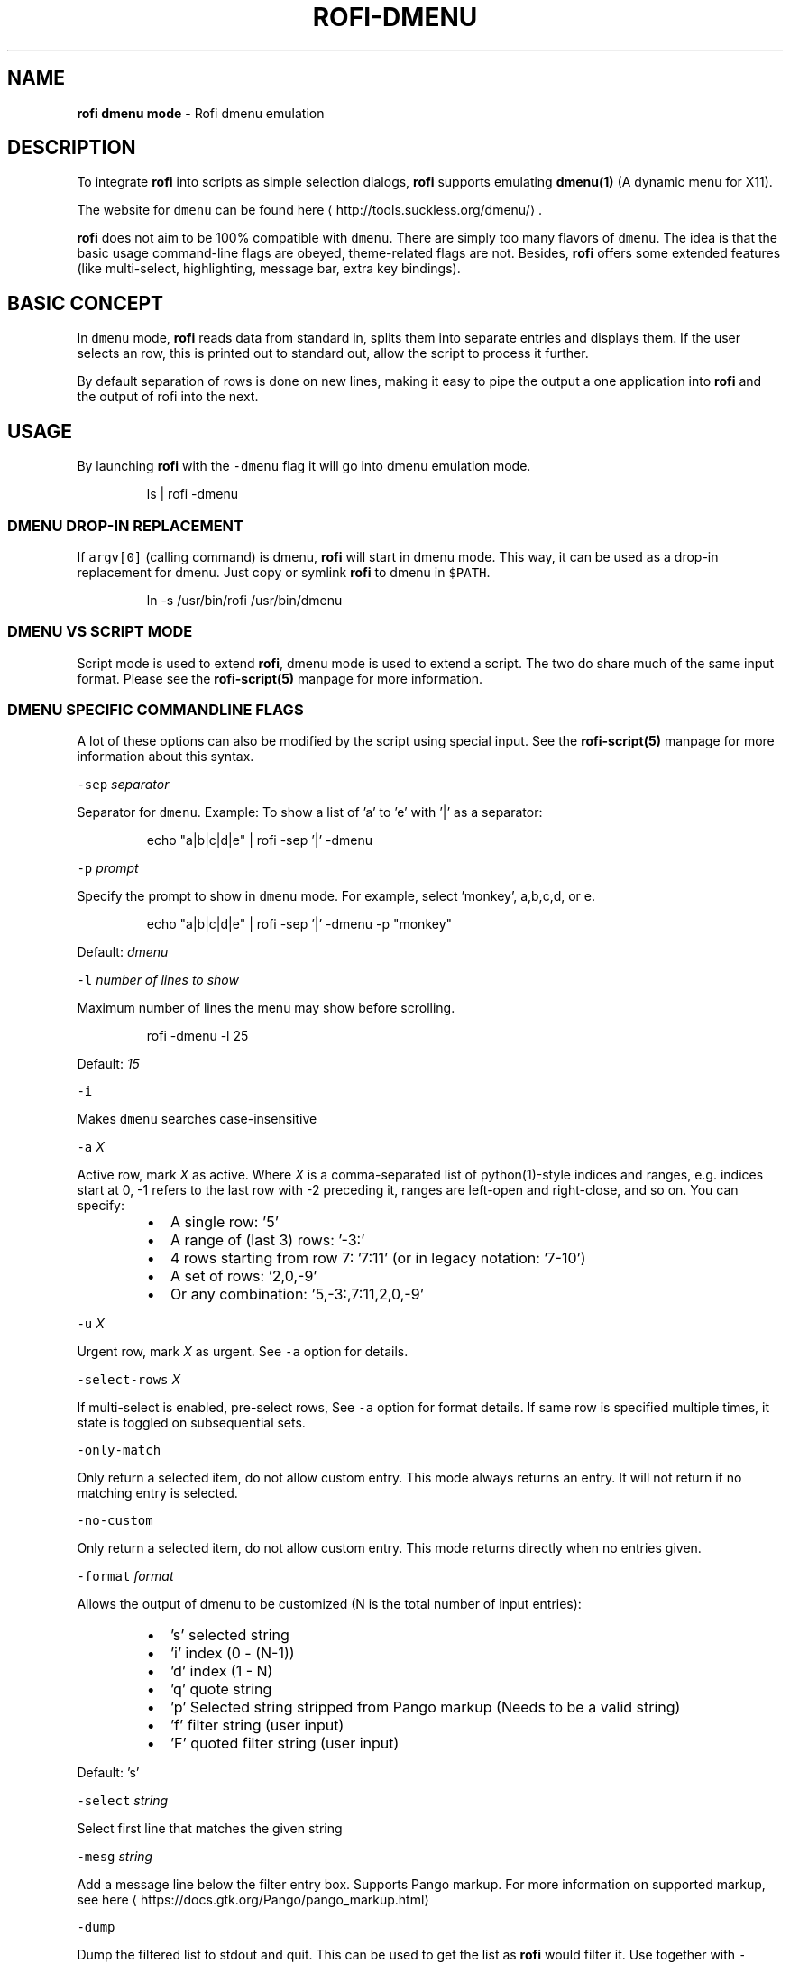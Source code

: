 .nh
.TH ROFI-DMENU 5 rofi-dmenu
.SH NAME
.PP
\fBrofi dmenu mode\fP - Rofi dmenu emulation

.SH DESCRIPTION
.PP
To integrate \fBrofi\fP into scripts as simple selection dialogs,
\fBrofi\fP supports emulating \fBdmenu(1)\fP (A dynamic menu for X11).

.PP
The website for \fB\fCdmenu\fR can be found here
\[la]http://tools.suckless.org/dmenu/\[ra]\&.

.PP
\fBrofi\fP does not aim to be 100% compatible with \fB\fCdmenu\fR\&. There are simply too many flavors of \fB\fCdmenu\fR\&.
The idea is that the basic usage command-line flags are obeyed, theme-related flags are not.
Besides, \fBrofi\fP offers some extended features (like multi-select, highlighting, message bar, extra key bindings).

.SH BASIC CONCEPT
.PP
In \fB\fCdmenu\fR mode, \fBrofi\fP reads data from standard in, splits them into separate entries and displays them.
If the user selects an row, this is printed out to standard out, allow the script to process it further.

.PP
By default separation of rows is done on new lines, making it easy to pipe the output a one application into
\fBrofi\fP and the output of rofi into the next.

.SH USAGE
.PP
By launching \fBrofi\fP with the \fB\fC-dmenu\fR flag it will go into dmenu emulation mode.

.PP
.RS

.nf
ls | rofi -dmenu

.fi
.RE

.SS DMENU DROP-IN REPLACEMENT
.PP
If \fB\fCargv[0]\fR (calling command) is dmenu, \fBrofi\fP will start in dmenu mode.
This way, it can be used as a drop-in replacement for dmenu. Just copy or symlink \fBrofi\fP to dmenu in \fB\fC$PATH\fR\&.

.PP
.RS

.nf
ln -s /usr/bin/rofi /usr/bin/dmenu

.fi
.RE

.SS DMENU VS SCRIPT MODE
.PP
Script mode is used to extend \fBrofi\fP, dmenu mode is used to extend a script.
The two do share much of the same input format. Please see the \fBrofi-script(5)\fP manpage for more information.

.SS DMENU SPECIFIC COMMANDLINE FLAGS
.PP
A lot of these options can also be modified by the script using special input. See the \fBrofi-script(5)\fP manpage
for more information about this syntax.

.PP
\fB\fC-sep\fR \fIseparator\fP

.PP
Separator for \fB\fCdmenu\fR\&. Example: To show a list of 'a' to 'e' with '|' as a separator:

.PP
.RS

.nf
echo "a|b|c|d|e" | rofi -sep '|' -dmenu

.fi
.RE

.PP
\fB\fC-p\fR \fIprompt\fP

.PP
Specify the prompt to show in \fB\fCdmenu\fR mode. For example, select 'monkey', a,b,c,d, or e.

.PP
.RS

.nf
echo "a|b|c|d|e" | rofi -sep '|' -dmenu -p "monkey"

.fi
.RE

.PP
Default: \fIdmenu\fP

.PP
\fB\fC-l\fR \fInumber of lines to show\fP

.PP
Maximum number of lines the menu may show before scrolling.

.PP
.RS

.nf
rofi -dmenu -l 25

.fi
.RE

.PP
Default: \fI15\fP

.PP
\fB\fC-i\fR

.PP
Makes \fB\fCdmenu\fR searches case-insensitive

.PP
\fB\fC-a\fR \fIX\fP

.PP
Active row, mark \fIX\fP as active. Where \fIX\fP is a comma-separated list of python(1)-style indices and ranges, e.g.  indices start at 0, -1 refers to the last row with -2 preceding it, ranges are left-open and right-close, and so on. You can specify:

.RS
.IP \(bu 2
A single row: '5'
.IP \(bu 2
A range of (last 3) rows: '-3:'
.IP \(bu 2
4 rows starting from row 7: '7:11' (or in legacy notation: '7-10')
.IP \(bu 2
A set of rows: '2,0,-9'
.IP \(bu 2
Or any combination: '5,-3:,7:11,2,0,-9'

.RE

.PP
\fB\fC-u\fR \fIX\fP

.PP
Urgent row, mark \fIX\fP as urgent. See \fB\fC-a\fR option for details.

.PP
\fB\fC-select-rows\fR \fIX\fP

.PP
If multi-select is enabled, pre-select rows, See \fB\fC-a\fR option for format details.
If same row is specified multiple times, it state is toggled on subsequential sets.

.PP
\fB\fC-only-match\fR

.PP
Only return a selected item, do not allow custom entry.
This mode always returns an entry. It will not return if no matching entry is
selected.

.PP
\fB\fC-no-custom\fR

.PP
Only return a selected item, do not allow custom entry.
This mode returns directly when no entries given.

.PP
\fB\fC-format\fR \fIformat\fP

.PP
Allows the output of dmenu to be customized (N is the total number of input entries):

.RS
.IP \(bu 2
\&'s' selected string
.IP \(bu 2
\&'i' index (0 - (N-1))
.IP \(bu 2
\&'d' index (1 - N)
.IP \(bu 2
\&'q' quote string
.IP \(bu 2
\&'p' Selected string stripped from Pango markup (Needs to be a valid string)
.IP \(bu 2
\&'f' filter string (user input)
.IP \(bu 2
\&'F' quoted filter string (user input)

.RE

.PP
Default: 's'

.PP
\fB\fC-select\fR \fIstring\fP

.PP
Select first line that matches the given string

.PP
\fB\fC-mesg\fR \fIstring\fP

.PP
Add a message line below the filter entry box. Supports Pango markup.
For more information on supported markup, see here
\[la]https://docs.gtk.org/Pango/pango_markup.html\[ra]

.PP
\fB\fC-dump\fR

.PP
Dump the filtered list to stdout and quit.
This can be used to get the list as \fBrofi\fP would filter it.
Use together with \fB\fC-filter\fR command.

.PP
\fB\fC-input\fR \fIfile\fP

.PP
Reads from \fIfile\fP instead of stdin.

.PP
\fB\fC-password\fR

.PP
Hide the input text. This should not be considered secure!

.PP
\fB\fC-markup-rows\fR

.PP
Tell \fBrofi\fP that DMenu input is Pango markup encoded, and should be rendered.
See here
\[la]https://developer.gnome.org/pygtk/stable/pango-markup-language.html\[ra] for details about Pango markup.

.PP
\fB\fC-multi-select\fR

.PP
Allow multiple lines to be selected. Adds a small selection indicator to the left of each entry.

.PP
\fB\fC-sync\fR

.PP
Force \fBrofi\fP mode to first read all data from stdin before showing the selection window. This is original dmenu behavior.

.PP
Note: the default asynchronous mode will also be automatically disabled if used with conflicting options,
such as \fB\fC-dump\fR, \fB\fC-only-match\fR or \fB\fC-auto-select\fR\&.

.PP
\fB\fC-window-title\fR \fItitle\fP

.PP
Set name used for the window title. Will be shown as Rofi - \fItitle\fP

.PP
\fB\fC-w\fR \fIwindowid\fP

.PP
Position \fBrofi\fP over the window with the given X11 window ID.

.PP
\fB\fC-keep-right\fR

.PP
Set ellipsize mode to start. So, the end of the string is visible.

.PP
\fB\fC-display-columns\fR

.PP
A comma seperated list of columns to show.

.PP
\fB\fC-display-column-separator\fR

.PP
The column separator. This is a regex.

.PP
\fIdefault\fP: '\\t'

.PP
\fB\fC-ballot-selected-str\fR \fIstring\fP

.PP
When multi-select is enabled, prefix this string when element is selected.

.PP
\fIdefault\fP: "☑ "

.PP
\fB\fC-ballot-unselected-str\fR \fIstring\fP

.PP
When multi-select is enabled, prefix this string when element is not selected.

.PP
\fIdefault\fP: "☐ "

.PP
\fB\fC-ellipsize-mode\fR (start|middle|end)

.PP
Set ellipsize mode on the listview.

.PP
\fIdefault\fP "end"

.SH PARSING ROW OPTIONS
.PP
Extra options for individual rows can be also set. See the \fBrofi-script(5)\fP manpage for details; the syntax and supported features are identical.

.SH RETURN VALUE
.RS
.IP \(bu 2
\fB0\fP: Row has been selected accepted by user.
.IP \(bu 2
\fB1\fP: User cancelled the selection.
.IP \(bu 2
\fB10-28\fP: Row accepted by custom keybinding.

.RE

.SH SEE ALSO
.PP
rofi(1), rofi-sensible-terminal(1), dmenu(1), rofi-theme(5), rofi-script(5), rofi-theme-selector(1), ascii(7)

.SH AUTHOR
.PP
Qball Cow qball@gmpclient.org
\[la]mailto:qball@gmpclient.org\[ra]

.PP
Rasmus Steinke rasi@xssn.at
\[la]mailto:rasi@xssn.at\[ra]

.PP
Morgane Glidic sardemff7+rofi@sardemff7.net
\[la]mailto:sardemff7+rofi@sardemff7.net\[ra]

.PP
Original code based on work by: Sean Pringle sean.pringle@gmail.com
\[la]mailto:sean.pringle@gmail.com\[ra]

.PP
For a full list of authors, check the AUTHORS file.
